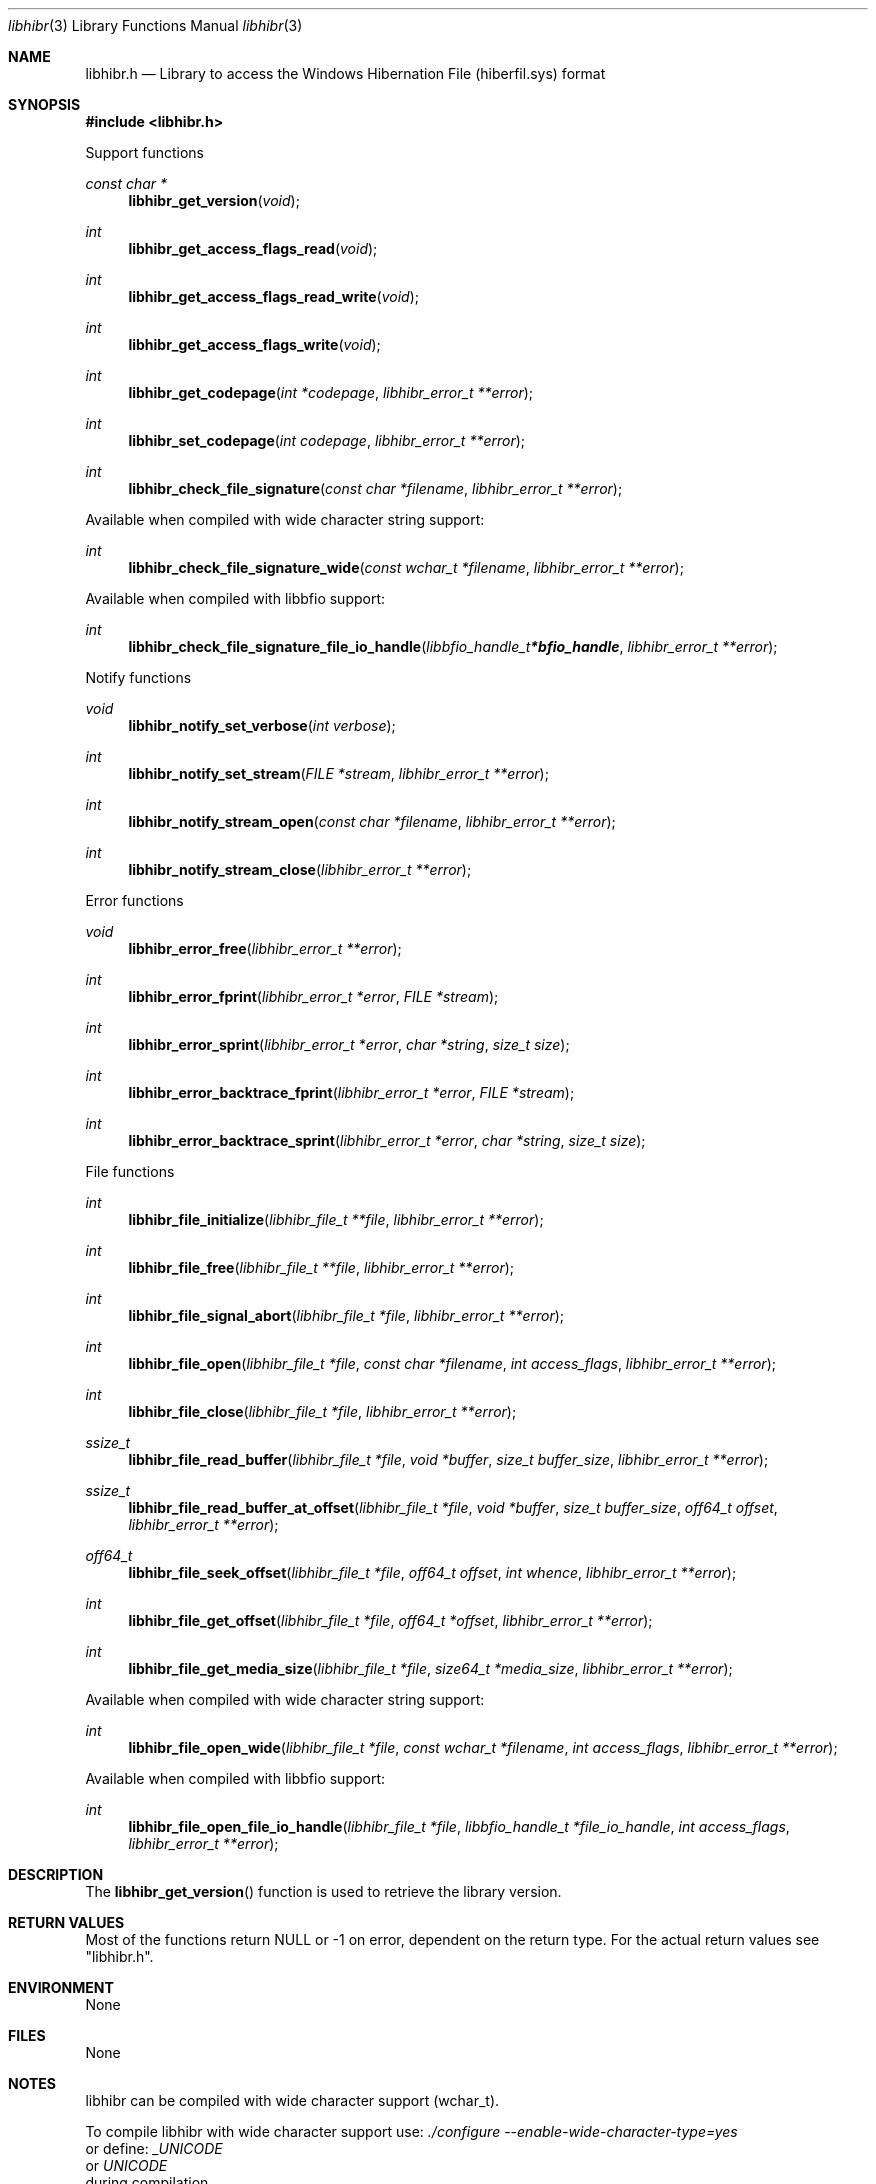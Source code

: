 .Dd September 20, 2019
.Dt libhibr 3
.Os libhibr
.Sh NAME
.Nm libhibr.h
.Nd Library to access the Windows Hibernation File (hiberfil.sys) format
.Sh SYNOPSIS
.In libhibr.h
.Pp
Support functions
.Ft const char *
.Fn libhibr_get_version "void"
.Ft int
.Fn libhibr_get_access_flags_read "void"
.Ft int
.Fn libhibr_get_access_flags_read_write "void"
.Ft int
.Fn libhibr_get_access_flags_write "void"
.Ft int
.Fn libhibr_get_codepage "int *codepage" "libhibr_error_t **error"
.Ft int
.Fn libhibr_set_codepage "int codepage" "libhibr_error_t **error"
.Ft int
.Fn libhibr_check_file_signature "const char *filename" "libhibr_error_t **error"
.Pp
Available when compiled with wide character string support:
.Ft int
.Fn libhibr_check_file_signature_wide "const wchar_t *filename" "libhibr_error_t **error"
.Pp
Available when compiled with libbfio support:
.Ft int
.Fn libhibr_check_file_signature_file_io_handle "libbfio_handle_t *bfio_handle" "libhibr_error_t **error"
.Pp
Notify functions
.Ft void
.Fn libhibr_notify_set_verbose "int verbose"
.Ft int
.Fn libhibr_notify_set_stream "FILE *stream" "libhibr_error_t **error"
.Ft int
.Fn libhibr_notify_stream_open "const char *filename" "libhibr_error_t **error"
.Ft int
.Fn libhibr_notify_stream_close "libhibr_error_t **error"
.Pp
Error functions
.Ft void
.Fn libhibr_error_free "libhibr_error_t **error"
.Ft int
.Fn libhibr_error_fprint "libhibr_error_t *error" "FILE *stream"
.Ft int
.Fn libhibr_error_sprint "libhibr_error_t *error" "char *string" "size_t size"
.Ft int
.Fn libhibr_error_backtrace_fprint "libhibr_error_t *error" "FILE *stream"
.Ft int
.Fn libhibr_error_backtrace_sprint "libhibr_error_t *error" "char *string" "size_t size"
.Pp
File functions
.Ft int
.Fn libhibr_file_initialize "libhibr_file_t **file" "libhibr_error_t **error"
.Ft int
.Fn libhibr_file_free "libhibr_file_t **file" "libhibr_error_t **error"
.Ft int
.Fn libhibr_file_signal_abort "libhibr_file_t *file" "libhibr_error_t **error"
.Ft int
.Fn libhibr_file_open "libhibr_file_t *file" "const char *filename" "int access_flags" "libhibr_error_t **error"
.Ft int
.Fn libhibr_file_close "libhibr_file_t *file" "libhibr_error_t **error"
.Ft ssize_t
.Fn libhibr_file_read_buffer "libhibr_file_t *file" "void *buffer" "size_t buffer_size" "libhibr_error_t **error"
.Ft ssize_t
.Fn libhibr_file_read_buffer_at_offset "libhibr_file_t *file" "void *buffer" "size_t buffer_size" "off64_t offset" "libhibr_error_t **error"
.Ft off64_t
.Fn libhibr_file_seek_offset "libhibr_file_t *file" "off64_t offset" "int whence" "libhibr_error_t **error"
.Ft int
.Fn libhibr_file_get_offset "libhibr_file_t *file" "off64_t *offset" "libhibr_error_t **error"
.Ft int
.Fn libhibr_file_get_media_size "libhibr_file_t *file" "size64_t *media_size" "libhibr_error_t **error"
.Pp
Available when compiled with wide character string support:
.Ft int
.Fn libhibr_file_open_wide "libhibr_file_t *file" "const wchar_t *filename" "int access_flags" "libhibr_error_t **error"
.Pp
Available when compiled with libbfio support:
.Ft int
.Fn libhibr_file_open_file_io_handle "libhibr_file_t *file" "libbfio_handle_t *file_io_handle" "int access_flags" "libhibr_error_t **error"
.Sh DESCRIPTION
The
.Fn libhibr_get_version
function is used to retrieve the library version.
.Sh RETURN VALUES
Most of the functions return NULL or \-1 on error, dependent on the return type.
For the actual return values see "libhibr.h".
.Sh ENVIRONMENT
None
.Sh FILES
None
.Sh NOTES
libhibr can be compiled with wide character support (wchar_t).
.sp
To compile libhibr with wide character support use:
.Ar ./configure --enable-wide-character-type=yes
 or define:
.Ar _UNICODE
 or
.Ar UNICODE
 during compilation.
.sp
.Ar LIBHIBR_WIDE_CHARACTER_TYPE
 in libhibr/features.h can be used to determine if libhibr was compiled with wide character support.
.Sh BUGS
Please report bugs of any kind on the project issue tracker: https://github.com/libyal/libhibr/issues
.Sh AUTHOR
These man pages are generated from "libhibr.h".
.Sh COPYRIGHT
Copyright (C) 2012-2024, Joachim Metz <joachim.metz@gmail.com>.
.sp
This is free software; see the source for copying conditions.
There is NO warranty; not even for MERCHANTABILITY or FITNESS FOR A PARTICULAR PURPOSE.
.Sh SEE ALSO
the libhibr.h include file
